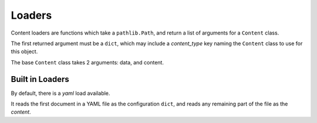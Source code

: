 Loaders
=======

Content loaders are functions which take a ``pathlib.Path``, and return a list of arguments for a ``Content`` class.

The first returned argument must be a ``dict``, which may include a `content_type` key naming the ``Content`` class to use for this object.

The base ``Content`` class takes 2 arguments: data, and content.

Built in Loaders
----------------

By default, there is a `yaml` load available.

It reads the first document in a YAML file as the configuration ``dict``, and reads any remaining part of the file as the `content`.

